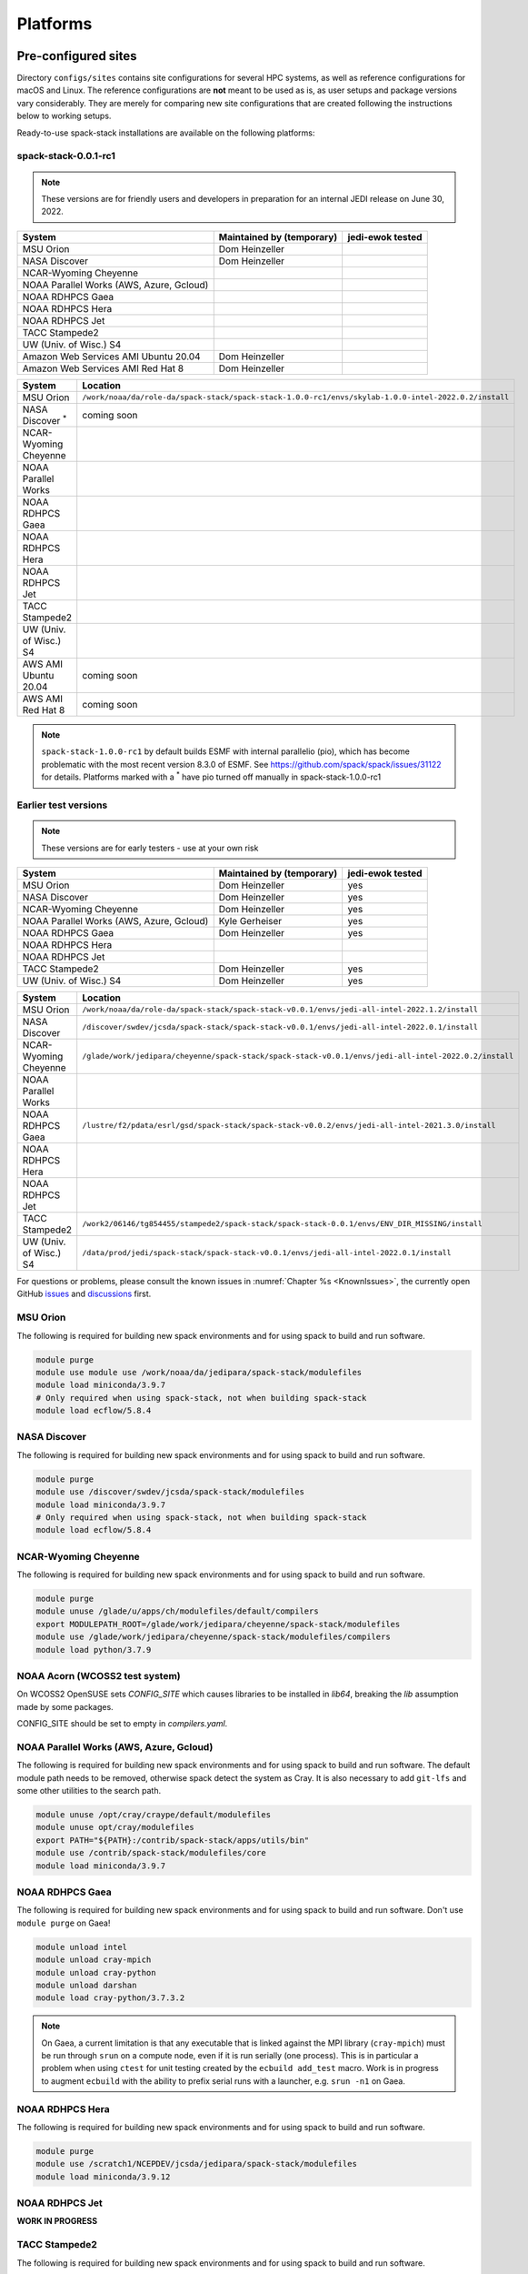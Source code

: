 .. _Platforms:

Platforms
*************************

.. _Platforms_Preconfigured_Sites:

==============================
Pre-configured sites
==============================

Directory ``configs/sites`` contains site configurations for several HPC systems, as well as reference configurations for macOS and Linux. The reference configurations are **not** meant to be used as is, as user setups and package versions vary considerably. They are merely for comparing new site configurations that are created following the instructions below to working setups.

Ready-to-use spack-stack installations are available on the following platforms:

---------------------
spack-stack-0.0.1-rc1
---------------------

.. note::
   These versions are for friendly users and developers in preparation for an internal JEDI release on June 30, 2022.

+------------------------------------------+---------------------------+---------------------------+
| System                                   | Maintained by (temporary) | jedi-ewok tested          |
+==========================================+===========================+===========================+
| MSU Orion                                | Dom Heinzeller            |                           |
+------------------------------------------+---------------------------+---------------------------+
| NASA Discover                            | Dom Heinzeller            |                           |
+------------------------------------------+---------------------------+---------------------------+
| NCAR-Wyoming Cheyenne                    |                           |                           |
+------------------------------------------+---------------------------+---------------------------+
| NOAA Parallel Works (AWS, Azure, Gcloud) |                           |                           |
+------------------------------------------+---------------------------+---------------------------+
| NOAA RDHPCS Gaea                         |                           |                           |
+------------------------------------------+---------------------------+---------------------------+
| NOAA RDHPCS Hera                         |                           |                           |
+------------------------------------------+---------------------------+---------------------------+
| NOAA RDHPCS Jet                          |                           |                           |
+------------------------------------------+---------------------------+---------------------------+
| TACC Stampede2                           |                           |                           |
+------------------------------------------+---------------------------+---------------------------+
| UW (Univ. of Wisc.) S4                   |                           |                           |
+------------------------------------------+---------------------------+---------------------------+
| Amazon Web Services AMI Ubuntu 20.04     | Dom Heinzeller            |                           |
+------------------------------------------+---------------------------+---------------------------+
| Amazon Web Services AMI Red Hat 8        | Dom Heinzeller            |                           |
+------------------------------------------+---------------------------+---------------------------+

+----------------------------+-------------------------------------------------------------------------------------------------------+
| System                     | Location                                                                                              |
+============================+=======================================================================================================+
| MSU Orion                  | ``/work/noaa/da/role-da/spack-stack/spack-stack-1.0.0-rc1/envs/skylab-1.0.0-intel-2022.0.2/install``  |
+----------------------------+-------------------------------------------------------------------------------------------------------+
| NASA Discover :sup:`*`     | coming soon                                                                                           |
+----------------------------+-------------------------------------------------------------------------------------------------------+
| NCAR-Wyoming Cheyenne      |                                                                                                       |
+----------------------------+-------------------------------------------------------------------------------------------------------+
| NOAA Parallel Works        |                                                                                                       |
+----------------------------+-------------------------------------------------------------------------------------------------------+
| NOAA RDHPCS Gaea           |                                                                                                       |
+----------------------------+-------------------------------------------------------------------------------------------------------+
| NOAA RDHPCS Hera           |                                                                                                       |
+----------------------------+-------------------------------------------------------------------------------------------------------+
| NOAA RDHPCS Jet            |                                                                                                       |
+----------------------------+-------------------------------------------------------------------------------------------------------+
| TACC Stampede2             |                                                                                                       |
+----------------------------+-------------------------------------------------------------------------------------------------------+
| UW (Univ. of Wisc.) S4     |                                                                                                       |
+----------------------------+-------------------------------------------------------------------------------------------------------+
| AWS AMI Ubuntu 20.04       | coming soon                                                                                           |
+----------------------------+-------------------------------------------------------------------------------------------------------+
| AWS AMI Red Hat 8          | coming soon                                                                                           |
+----------------------------+-------------------------------------------------------------------------------------------------------+

.. note::
   ``spack-stack-1.0.0-rc1`` by default builds ESMF with internal parallelio (pio), which has become problematic with the most recent version 8.3.0 of ESMF. See https://github.com/spack/spack/issues/31122 for details. Platforms marked with a :sup:`*` have pio turned off manually in spack-stack-1.0.0-rc1

---------------------
Earlier test versions
---------------------

.. note::
   These versions are for early testers - use at your own risk

+------------------------------------------+---------------------------+---------------------------+
| System                                   | Maintained by (temporary) | jedi-ewok tested          |
+==========================================+===========================+===========================+
| MSU Orion                                | Dom Heinzeller            | yes                       |
+------------------------------------------+---------------------------+---------------------------+
| NASA Discover                            | Dom Heinzeller            | yes                       |
+------------------------------------------+---------------------------+---------------------------+
| NCAR-Wyoming Cheyenne                    | Dom Heinzeller            | yes                       |
+------------------------------------------+---------------------------+---------------------------+
| NOAA Parallel Works (AWS, Azure, Gcloud) | Kyle Gerheiser            | yes                       |
+------------------------------------------+---------------------------+---------------------------+
| NOAA RDHPCS Gaea                         | Dom Heinzeller            | yes                       |
+------------------------------------------+---------------------------+---------------------------+
| NOAA RDHPCS Hera                         |                           |                           |
+------------------------------------------+---------------------------+---------------------------+
| NOAA RDHPCS Jet                          |                           |                           |
+------------------------------------------+---------------------------+---------------------------+
| TACC Stampede2                           | Dom Heinzeller            | yes                       |
+------------------------------------------+---------------------------+---------------------------+
| UW (Univ. of Wisc.) S4                   | Dom Heinzeller            | yes                       |
+------------------------------------------+---------------------------+---------------------------+

+----------------------------+-------------------------------------------------------------------------------------------------------+
| System                     | Location                                                                                              |
+============================+=======================================================================================================+
| MSU Orion                  | ``/work/noaa/da/role-da/spack-stack/spack-stack-v0.0.1/envs/jedi-all-intel-2022.1.2/install``         |
+----------------------------+-------------------------------------------------------------------------------------------------------+
| NASA Discover              | ``/discover/swdev/jcsda/spack-stack/spack-stack-v0.0.1/envs/jedi-all-intel-2022.0.1/install``         |
+----------------------------+-------------------------------------------------------------------------------------------------------+
| NCAR-Wyoming Cheyenne      | ``/glade/work/jedipara/cheyenne/spack-stack/spack-stack-v0.0.1/envs/jedi-all-intel-2022.0.2/install`` |
+----------------------------+-------------------------------------------------------------------------------------------------------+
| NOAA Parallel Works        |                                                                                                       |
+----------------------------+-------------------------------------------------------------------------------------------------------+
| NOAA RDHPCS Gaea           | ``/lustre/f2/pdata/esrl/gsd/spack-stack/spack-stack-v0.0.2/envs/jedi-all-intel-2021.3.0/install``     |
+----------------------------+-------------------------------------------------------------------------------------------------------+
| NOAA RDHPCS Hera           |                                                                                                       |
+----------------------------+-------------------------------------------------------------------------------------------------------+
| NOAA RDHPCS Jet            |                                                                                                       |
+----------------------------+-------------------------------------------------------------------------------------------------------+
| TACC Stampede2             | ``/work2/06146/tg854455/stampede2/spack-stack/spack-stack-0.0.1/envs/ENV_DIR_MISSING/install``        |
+----------------------------+-------------------------------------------------------------------------------------------------------+
| UW (Univ. of Wisc.) S4     | ``/data/prod/jedi/spack-stack/spack-stack-v0.0.1/envs/jedi-all-intel-2022.0.1/install``               |
+----------------------------+-------------------------------------------------------------------------------------------------------+

For questions or problems, please consult the known issues in :numref:`Chapter %s <KnownIssues>`, the currently open GitHub `issues <https://github.com/noaa-emc/spack-stack/issues>`_ and `discussions <https://github.com/noaa-emc/spack-stack/discussions>`_ first.

.. _Platforms_Orion:

------------------------------
MSU Orion
------------------------------

The following is required for building new spack environments and for using spack to build and run software.

.. code-block:: console

   module purge
   module use module use /work/noaa/da/jedipara/spack-stack/modulefiles
   module load miniconda/3.9.7
   # Only required when using spack-stack, not when building spack-stack
   module load ecflow/5.8.4

.. _Platforms_Discover:

------------------------------
NASA Discover
------------------------------

The following is required for building new spack environments and for using spack to build and run software.

.. code-block:: console

   module purge
   module use /discover/swdev/jcsda/spack-stack/modulefiles
   module load miniconda/3.9.7
   # Only required when using spack-stack, not when building spack-stack
   module load ecflow/5.8.4

.. _Platforms_Cheyenne:

------------------------------
NCAR-Wyoming Cheyenne
------------------------------

The following is required for building new spack environments and for using spack to build and run software.

.. code-block:: console

   module purge
   module unuse /glade/u/apps/ch/modulefiles/default/compilers
   export MODULEPATH_ROOT=/glade/work/jedipara/cheyenne/spack-stack/modulefiles
   module use /glade/work/jedipara/cheyenne/spack-stack/modulefiles/compilers
   module load python/3.7.9

.. _Platforms_Acorn:

-------------------------------
NOAA Acorn (WCOSS2 test system)
-------------------------------

On WCOSS2 OpenSUSE sets `CONFIG_SITE` which causes libraries to be installed in `lib64`, breaking the `lib` assumption made by some packages.

CONFIG_SITE should be set to empty in `compilers.yaml`.

.. _Platforms_Parallel_Works:

----------------------------------------
NOAA Parallel Works (AWS, Azure, Gcloud)
----------------------------------------

The following is required for building new spack environments and for using spack to build and run software. The default module path needs to be removed, otherwise spack detect the system as Cray. It is also necessary to add ``git-lfs`` and some other utilities to the search path.

.. code-block:: console

   module unuse /opt/cray/craype/default/modulefiles
   module unuse opt/cray/modulefiles
   export PATH="${PATH}:/contrib/spack-stack/apps/utils/bin"
   module use /contrib/spack-stack/modulefiles/core
   module load miniconda/3.9.7

.. _Platforms_Gaea:

------------------------------
NOAA RDHPCS Gaea
------------------------------

The following is required for building new spack environments and for using spack to build and run software. Don't use ``module purge`` on Gaea!

.. code-block:: console

   module unload intel
   module unload cray-mpich
   module unload cray-python
   module unload darshan
   module load cray-python/3.7.3.2

.. note::
   On Gaea, a current limitation is that any executable that is linked against the MPI library (``cray-mpich``) must be run through ``srun`` on a compute node, even if it is run serially (one process). This is in particular a problem when using ``ctest`` for unit testing created by the ``ecbuild add_test`` macro. Work is in progress to augment ``ecbuild`` with the ability to prefix serial runs with a launcher, e.g. ``srun -n1`` on Gaea.

.. _Platforms_Hera:

------------------------------
NOAA RDHPCS Hera
------------------------------

The following is required for building new spack environments and for using spack to build and run software.

.. code-block:: console

   module purge
   module use /scratch1/NCEPDEV/jcsda/jedipara/spack-stack/modulefiles
   module load miniconda/3.9.12

.. _Platforms_Jet:

------------------------------
NOAA RDHPCS Jet
------------------------------

**WORK IN PROGRESS**

------------------------------
TACC Stampede2
------------------------------

The following is required for building new spack environments and for using spack to build and run software.

.. code-block:: console

   module purge
   source /work2/06146/tg854455/stampede2/spack-stack/intel-oneapi-2022.2/setvars.sh
   module use /work2/06146/tg854455/stampede2/spack-stack/modulefiles
   module load miniconda/3.9.7

------------------------------
UW (Univ. of Wisconsin) S4
------------------------------

The following is required for building new spack environments and for using spack to build and run software.

.. code-block:: console

   module purge
   module use /data/prod/jedi/spack-stack/modulefiles
   module load miniconda/3.9.7

--------------------------------
Amazon Web Services Ubuntu 20.04
--------------------------------

**COMING SOON**

-----------------------------
Amazon Web Services Red hat 8
-----------------------------

**COMING SOON**

..  _Platform_New_Site_Configs:

==============================
Generating new site configs
==============================

In general, the recommended approach is as follows (see following sections for specific examples): Start with an empty/default site config (`linux.default` or `macos.default`). Then run ``spack external find`` to locate external packages such as build tools and a few other packages. Next, run ``spack compiler find`` to locate compilers in your path. Compilers or external packages with modules may need to be loaded prior to running ``spack external find``, or added manually. The instructions differ slightly for macOS and Linux and assume that the prerequisites for the platform have been installed as described in :numref:`Sections %s <Platform_macOS>` and :numref:`%s <Platform_Linux>`.

It is also instructive to peruse the GitHub actions scripts in ``.github/workflows`` and ``.github/actions`` to see how automated spack-stack builds are configured for CI testing, as well as the existing site configs in ``configs/sites``.

..  _Platform_macOS:

------------------------------
macOS
------------------------------

On macOS, it is important to use certain Homebrew packages as external packages, because the native macOS packages are incomplete (e.g. missing the development header files): ``curl``, ``python``, ``qt``, etc. The instructions provided in the following have been tested extensively on many macOS installations.

The instructions below also assume a clean Homebrew installation with a clean Python installation inside. This means that the Homebrew Python only contains nothing but what gets installed with ``pip install poetry`` (which is a temporary workaround). If this is not the case, users can try to install a separate Python using Miniconda as described in :numref:`Sections %s <Prerequisites_Miniconda>`.

Further, it is recommended to not use ``mpich`` or ``openmpi`` installed by Homebrew, because these packages are built using a flat namespace that is incompatible with the JEDI software. The spack-stack installations of ``mpich`` and ``openmpi`` use two-level namespaces as required.

Prerequisites (one-off)
-----------------------

This instructions are meant to be a reference that users can follow to set up their own system. Depending on the user's setup and needs, some steps will differ, some may not be needed and others may be missing. Also, the package versions may change over time.

1. Install Apple's command line utilities

   - Launch the Terminal, found in ``/Applications/Utilities``

   - Type the following command string:

.. code-block:: console

   xcode-select --install

2. This step is only required on the new ``aarch64`` systems that are equipped with a Apple M1 silicon chip: Setup of ``x86_64`` environment on ``aarch64`` systems

   - Open Applications in Finder

   - Duplicate your preferred terminal application (e.g. Terminal or iTerm)

   - Rename the duplicate to, for example, "Terminal x86_64"

   - Right-click / control+click on "Terminal x86_64", choose "Get Info"

   - Select the box "Open using Rosetta" and close the window

3. Install Homebrew for ``x86_64`` environment

   - If your system is an ``aarch64`` system, make sure to open the newly created "Terminal x86_64" application. Type ``arch`` in the terminal to confirm, if correct the output is ``i386`` (and not ``arm64``)

   - Install Homebrew from the command line. On ``x86_64`` systems and on ``aarch64`` systems using the ``x86_64`` emulator, Homebrew` is installed in ``/usr/local``

   - It is recommended to install the following prerequisites via Homebrew, as installing them with Spack and Apple's native clang compiler can be tricky.

.. code-block:: console

   brew install coreutils
   brew install gcc
   brew install python
   brew install git
   brew install git-lfs
   brew install lmod
   brew install wget
   brew install bash
   brew install curl
   brew install cmake
   brew install openssl
   # Note - need to pin to version 5
   brew install qt@5

4. Configure your terminal to use the homebrew installed bash

  After installing bash with homebrew, you need to change your terminal application's default command to use :code:`/usr/local/bin/bash`.
  For example with iterm2, you can click on the :code:`preferences` item in the :code:`iTerm2` menu.
  Then click on the :code:`Profiles` tab and enter :code:`/usr/local/bin/bash` in the :code:`Command` box.
  This is done to avoid issues with the macOS System Integrity Protection (SIP) mechanism when running bash scripts.
  See https://support.apple.com/en-us/HT204899 for more details about SIP.

5. Activate the ``lua`` module environment

.. code-block:: console

   source /usr/local/opt/lmod/init/profile

6. Install xquartz using the provided binary at https://www.xquartz.org. This is required for forwarding of remote X displays, and for displaying the ``ecflow`` GUI, amongst others.

7. Temporary workaround for pip installs in spack (see https://github.com/spack/spack/issues/29308). Make sure that ``python3`` points to the Homebrew version.

.. code-block:: console

   python3 -m pip install poetry
   # test - successful if no output
   python3 -c "import poetry"

8. Optional: Install MacTeX if planning to build the ``jedi-tools`` environment with LaTeX/PDF support

   If the ``jedi-tools`` application is built with variant ``+latex`` to enable building LaTeX/PDF documentation, install MacTeX 
   `MacTeX  <https://www.tug.org/mactex>`_ and configure your shell to have it in the search path, for example:

.. code-block:: console

   export PATH="/usr/local/texlive/2022/bin/universal-darwin:$PATH"

This environment enables working with spack and building new software environments, as well as loading modules that are created by spack for building JEDI and UFS software.

Creating a new environment
--------------------------

Remember to activate the ``lua`` module environment and have MacTeX in your search path, if applicable. It is also recommended to increase the stacksize limit to 65Kb using ``ulimit -S -s unlimited``.

1. Create a pre-configured environment with a default (nearly empty) site config and activate it (optional: decorate bash prompt with environment name; warning: this can scramble the prompt for long lines)

.. code-block:: console

   spack stack create env --site macos.default [--template jedi-ufs-all] --name jedi-ufs.mymacos
   spack env activate [-p] envs/jedi-ufs.mymacos

2. Temporarily set environment variable ``SPACK_SYSTEM_CONFIG_PATH`` to modify site config files in ``envs/jedi-ufs.mymacos/site``

.. code-block:: console

   export SPACK_SYSTEM_CONFIG_PATH="$PWD/envs/jedi-ufs.mymacos/site"

3. Find external packages, add to site config's ``packages.yaml``. If an external's bin directory hasn't been added to ``$PATH``, need to prefix command.

.. code-block:: console

   spack external find --scope system
   spack external find --scope system perl
   spack external find --scope system python
   spack external find --scope system wget

   PATH="/usr/local/Cellar/curl/7.83.0/bin:$PATH" \
        spack external find --scope system curl

   PATH="/usr/local/opt/qt5/bin:$PATH" \
       spack external find --scope system qt

   # Optional, only if planning to build jedi-tools environment with LaTeX support
   # The texlive bin directory must have been added to PATH (see above)
   spack external find --scope system texlive

4. Find compilers, add to site config's ``compilers.yaml``

.. code-block:: console

   spack compiler find --scope system

5. Do **not** forget to unset the ``SPACK_SYSTEM_CONFIG_PATH`` environment variable!

.. code-block:: console

   export -n SPACK_SYSTEM_CONFIG_PATH

6. Set default compiler and MPI library and flag Python as non-buildable (make sure to use the correct ``apple-clang`` version for your system and the desired ``openmpi`` version)

.. code-block:: console

   spack config add "packages:python:buildable:False"
   spack config add "packages:all:providers:mpi:[openmpi@4.1.3]"
   spack config add "packages:all:compiler:[apple-clang@13.1.6]"

7. Optionally, edit site config files and common config files, for example to remove duplicate versions of external packages that are unwanted, add specs in ``envs/jedi-ufs.mymacos/spack.yaml``, etc.

.. code-block:: console

   vi envs/jedi-ufs.mymacos/spack.yaml
   vi envs/jedi-ufs.mymacos/common/*.yaml
   vi envs/jedi-ufs.mymacos/site/*.yaml

8. Process the specs and install

.. code-block:: console

   spack concretize
   spack install [--verbose] [--fail-fast]

9. Create lmod module files

.. code-block:: console

   spack module lmod refresh

10. Create meta-modules for compiler, mpi, python

.. code-block:: console

   spack stack setup-meta-modules

..  _Platform_Linux:

------------------------------
Linux
------------------------------

Note. Some Linux systems do not support recent ``lua/lmod`` environment modules, which are default in the spack-stack site configs. The instructions below therefore use ``tcl/tk`` environment modules.

Prerequisites: Red Hat/CentOS 8 (one-off)
-----------------------------------------

The following instructions were used to prepare a basic Red Hat 8 system as it is available on Amazon Web Services to build and install all of the environments available in spack-stack (see :numref:`Sections %s <Prerequisites_Environments>`).

1. Install basic OS packages as `root`

.. code-block:: console

   sudo su
   yum -y update

   # Compilers - this includes environment module support
   yum -y install gcc-toolset-11-gcc-c++
   yum -y install gcc-toolset-11-gcc-gfortran
   yum -y install gcc-toolset-11-gdb

   # Do *not* install MPI with yum, this will be done with spack-stack

   # Misc
   yum -y install m4
   yum -y install wget
   # Do not install cmake (it's 3.20.2, which doesn't work with eckit)
   yum -y install git
   yum -y install git-lfs
   yum -y install bash-completion
   yum -y install bzip2 bzip2-devel
   yum -y install unzip
   yum -y install patch
   yum -y install automake
   yum -y install xorg-x11-xauth
   yum -y install xterm
   yum -y install texlive
   # Do not install qt@5 for now

   # Python
   yum -y install python39-devel
   alternatives --set python3 /usr/bin/python3.9
   python3 -m pip install poetry
   # test - successful if no output
   python3 -c "import poetry"

   # Exit root session
   exit

2. Log out and back in to be able to use the `tcl/tk` environment modules

3. As regular user, set up the environment to build spack-stack environments

.. code-block:: console

   scl enable gcc-toolset-11 bash

This environment enables working with spack and building new software environments, as well as loading modules that are created by spack for building JEDI and UFS software.

Prerequisites: Ubuntu 20.04 (one-off)
-------------------------------------

The following instructions were used to prepare a basic Ubuntu 20.04 system as it is available on Amazon Web Services to build and install all of the environments available in spack-stack (see :numref:`Sections %s <Prerequisites_Environments>`).

1. Install basic OS packages as `root`

.. code-block:: console

   sudo su
   apt-get update
   apt-get upgrade

   # Compilers
   apt install -y gcc g++ gfortran gdb

   # Environment module support
   apt install -y environment-modules

   # Do *not* install MPI with yum, this will be done with spack-stack

   # Misc
   apt install -y build-essential
   apt install -y libcurl4-openssl-dev
   apt install -y libssl-dev
   #apt install krb5-user
   apt install -y libkrb5-dev
   apt install -y m4
   # Skip cmake, default version 3.16 is too old
   apt install -y git
   apt install -y git-lfs
   apt install -y bzip2
   apt install -y unzip
   apt install -y automake
   apt install -y xterm
   apt install -y texlive
   ### SKIP qt@5 FOR NOW

   # Python
   apt install python3-dev python3-pip
   ## pip3 install poetry
   python3 -m pip install poetry
   # Ignore error "ERROR: launchpadlib 1.10.13 requires testresources, which is not installed."
   # test - successful if no output
   python3 -c "import poetry"

   # Exit root session
   exit

2. Log out and back in to be able to use the `lmod/lua` environment modules

3. As regular user, set up the environment to build spack-stack environments

.. code-block:: console

This environment enables working with spack and building new software environments, as well as loading modules that are created by spack for building JEDI and UFS software.

.. note::
   The newer Ubuntu 22.04 system by default ships with Python 3.10, which we do not support due to numerous issues when building spack-stack.

Creating a new environment
--------------------------

It is recommended to increase the stacksize limit by using ``ulimit -S -s unlimited``, and to test if the module environment functions correctly (``module available``).

1. Create a pre-configured environment with a default (nearly empty) site config and activate it (optional: decorate bash prompt with environment name; warning: this can scramble the prompt for long lines)

.. code-block:: console

   spack stack create env --site linux.default [--template jedi-ufs-all] --name jedi-ufs.mylinux
   spack env activate [-p] envs/jedi-ufs.mylinux

2. Temporarily set environment variable ``SPACK_SYSTEM_CONFIG_PATH`` to modify site config files in ``envs/jedi-ufs.mylinux/site``

.. code-block:: console

   export SPACK_SYSTEM_CONFIG_PATH="$PWD/envs/jedi-ufs.mylinux/site"

3. Find external packages, add to site config's ``packages.yaml``. If an external's bin directory hasn't been added to ``$PATH``, need to prefix command.

.. code-block:: console

   spack external find --scope system
   spack external find --scope system perl
   spack external find --scope system python
   spack external find --scope system wget

   # Red Hat: Do *not* execute the following line = do *not* use system curl, this breaks netcdf-c
   # Ubuntu: Execute the following line = use system curl and libssl
   spack external find curl

   # Skip qt@5 for now
   spack external find --scope system texlive

4. Find compilers, add to site config's ``compilers.yaml``

.. code-block:: console

   spack compiler find --scope system

5. Do **not** forget to unset the ``SPACK_SYSTEM_CONFIG_PATH`` environment variable!

.. code-block:: console

   export -n SPACK_SYSTEM_CONFIG_PATH

6. Set default compiler and MPI library and flag Python as non-buildable (make sure to use the correct ``gcc`` version for your system and the desired ``openmpi`` version)

.. code-block:: console

   # Example for Red Hat 8 following the above instructions
   spack config add "packages:python:buildable:False"
   spack config add "packages:all:providers:mpi:[openmpi@4.1.3]"
   spack config add "packages:all:compiler:[gcc@11.2.1]"

   # Example for Ubuntu 20.04 following the above instructions
   spack config add "packages:python:buildable:False"
   spack config add "packages:openssl:buildable:False"
   spack config add "packages:all:providers:mpi:[mpich@4.0.2]"
   spack config add "packages:all:compiler:[gcc@9.4.0]"

7. Optionally, edit site config files and common config files, for example to remove duplicate versions of external packages that are unwanted, add specs in ``envs/jedi-ufs.mylinux/spack.yaml``, etc.

.. code-block:: console

   vi envs/jedi-ufs.mylinux/spack.yaml
   vi envs/jedi-ufs.mylinux/common/*.yaml
   vi envs/jedi-ufs.mylinux/site/*.yaml

8. Process the specs and install

.. code-block:: console

   spack concretize
   spack install [--verbose] [--fail-fast]

9. Create tcl module files

.. code-block:: console

   spack module tcl refresh

11. Create meta-modules for compiler, mpi, python

.. code-block:: console

   spack stack setup-meta-modules
